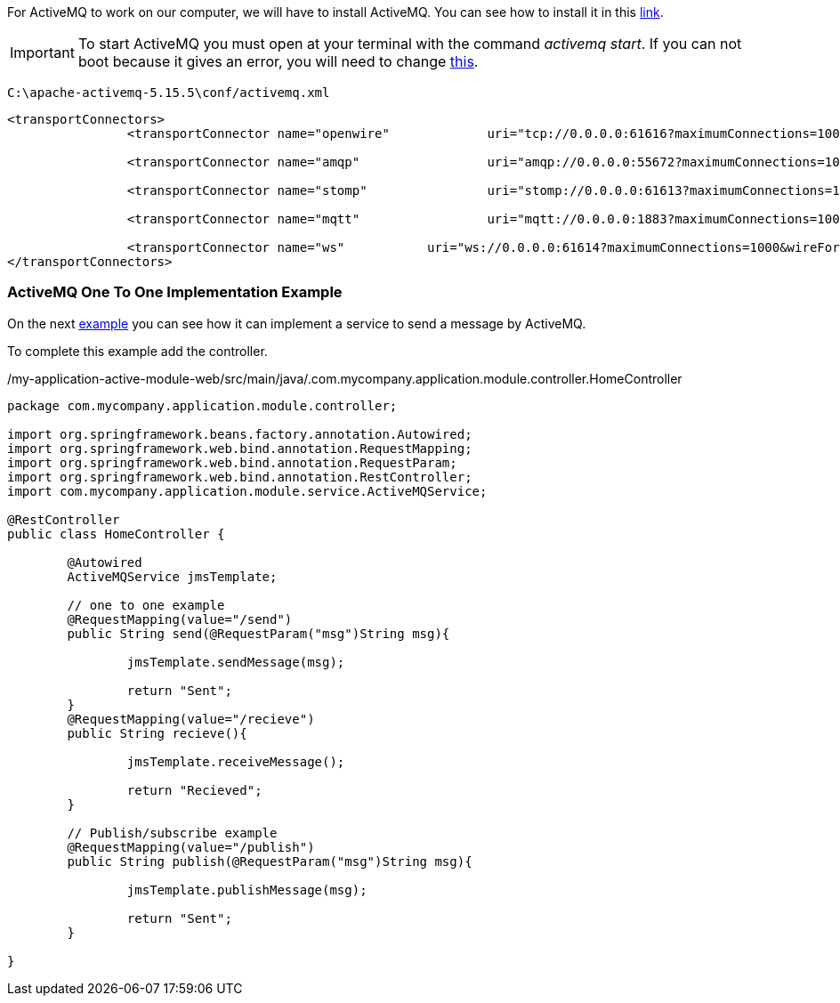 
:fragment:

For ActiveMQ to work on our computer, we will have to install ActiveMQ. You can see how to install it in this http://activemq.apache.org/getting-started.html[link^].


[IMPORTANT]
====
To start ActiveMQ you must open at your terminal with the command _activemq start_. If you can not boot because it gives an error, you will need to change https://stackoverflow.com/questions/11700233/activemq-cant-run-due-to-address-already-in-use-error[this^].
====

[source,java,options="nowrap"]
C:\apache-activemq-5.15.5\conf/activemq.xml

----
<transportConnectors>
		<transportConnector name="openwire" 		uri="tcp://0.0.0.0:61616?maximumConnections=1000&wireFormat.maxFrameSize=104857600"/>
		
		<transportConnector name="amqp" 		uri="amqp://0.0.0.0:55672?maximumConnections=1000&wireFormat.maxFrameSize=104857600"/>
		
		<transportConnector name="stomp" 		uri="stomp://0.0.0.0:61613?maximumConnections=1000&wireFormat.maxFrameSize=104857600"/>
		
		<transportConnector name="mqtt" 		uri="mqtt://0.0.0.0:1883?maximumConnections=1000&wireFormat.maxFrameSize=104857600"/>
		
		<transportConnector name="ws" 		uri="ws://0.0.0.0:61614?maximumConnections=1000&wireFormat.maxFrameSize=104857600"/>
</transportConnectors>
----

=== ActiveMQ One To One Implementation Example

On the next https://terasoluna.everis.com/dev/TSFplus%20Reference%20Documentation.html#_activemq_one_to_one_implementation_example[example^] you can see how it can implement a service to send a message by ActiveMQ.

To complete this example add the controller.
[source,java,options="nowrap"]
./my-application-active-module-web/src/main/java/.com.mycompany.application.module.controller.HomeController
----
package com.mycompany.application.module.controller;

import org.springframework.beans.factory.annotation.Autowired;
import org.springframework.web.bind.annotation.RequestMapping;
import org.springframework.web.bind.annotation.RequestParam;
import org.springframework.web.bind.annotation.RestController;
import com.mycompany.application.module.service.ActiveMQService;

@RestController
public class HomeController {
	
	@Autowired
	ActiveMQService jmsTemplate;
	
	// one to one example
	@RequestMapping(value="/send")
	public String send(@RequestParam("msg")String msg){
		
		jmsTemplate.sendMessage(msg);
		
		return "Sent";
	}
	@RequestMapping(value="/recieve")
	public String recieve(){
		
		jmsTemplate.receiveMessage();
		
		return "Recieved";
	}
	
	// Publish/subscribe example
	@RequestMapping(value="/publish")
	public String publish(@RequestParam("msg")String msg){
		
		jmsTemplate.publishMessage(msg);
		
		return "Sent";
	}
	
}
----

